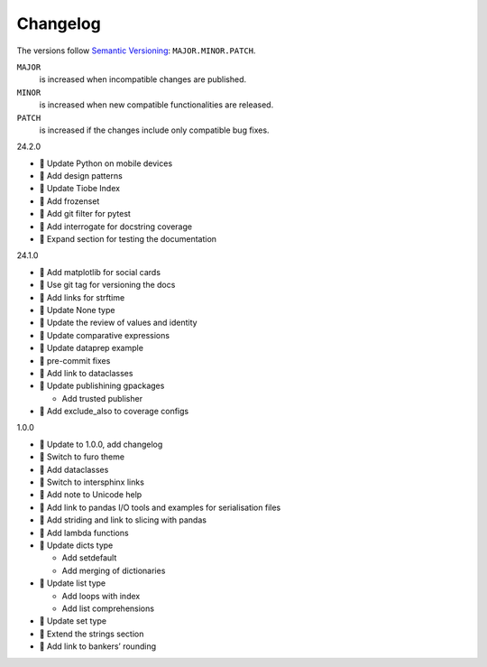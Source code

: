 Changelog
=========

The versions follow `Semantic Versioning <https://semver.org/lang/de/>`_:
``MAJOR.MINOR.PATCH``.

``MAJOR``
     is increased when incompatible changes are published.
``MINOR``
    is increased when new compatible functionalities are released.
``PATCH``
    is increased if the changes include only compatible bug fixes.

.. _changelog

24.2.0

* 📝 Update Python on mobile devices
* 📝 Add design patterns
* 📝 Update Tiobe Index
* 📝 Add frozenset
* 📝 Add git filter for pytest
* 📝 Add interrogate for docstring coverage
* 📝 Expand section for testing the documentation

24.1.0

* 🌱 Add matplotlib for social cards
* 🔧 Use git tag for versioning the docs
* 📝 Add links for strftime
* 📝 Update None type
* 📝 Update the review of values and identity
* 📝 Update comparative expressions
* 📝 Update dataprep example
* 🎨 pre-commit fixes
* 📝 Add link to dataclasses
* 📝 Update publishining gpackages

  * Add trusted publisher

* 📝 Add exclude_also to coverage configs

1.0.0

* 🔖 Update to 1.0.0, add changelog
* 💄 Switch to furo theme
* 📝 Add dataclasses
* 📝 Switch to intersphinx links
* 📝 Add note to Unicode help
* 📝 Add link to pandas I/O tools and examples for serialisation files
* 📝 Add striding and link to slicing with pandas
* 📝 Add lambda functions
* 📝 Update dicts type

  * Add setdefault
  * Add merging of dictionaries

* 📝 Update list type

  * Add loops with index
  * Add list comprehensions

* 📝 Update set type
* 📝 Extend the strings section
* 📝 Add link to bankers’ rounding
